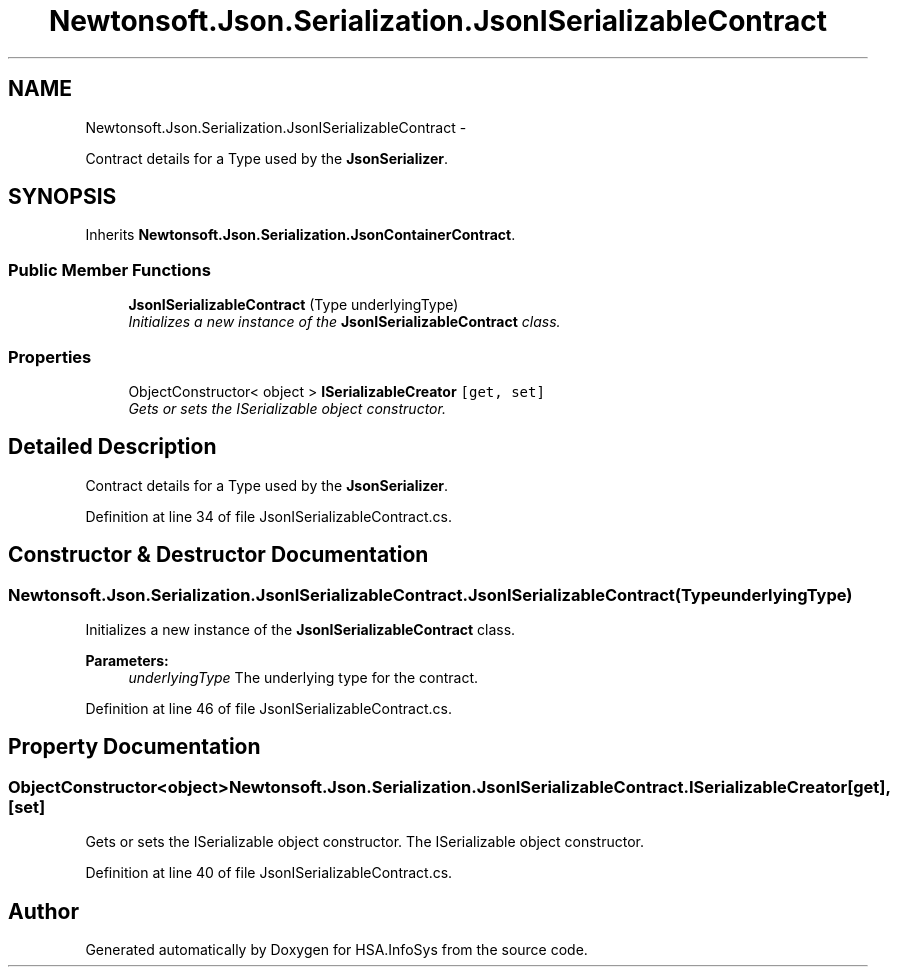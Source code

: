 .TH "Newtonsoft.Json.Serialization.JsonISerializableContract" 3 "Fri Jul 5 2013" "Version 1.0" "HSA.InfoSys" \" -*- nroff -*-
.ad l
.nh
.SH NAME
Newtonsoft.Json.Serialization.JsonISerializableContract \- 
.PP
Contract details for a Type used by the \fBJsonSerializer\fP\&.  

.SH SYNOPSIS
.br
.PP
.PP
Inherits \fBNewtonsoft\&.Json\&.Serialization\&.JsonContainerContract\fP\&.
.SS "Public Member Functions"

.in +1c
.ti -1c
.RI "\fBJsonISerializableContract\fP (Type underlyingType)"
.br
.RI "\fIInitializes a new instance of the \fBJsonISerializableContract\fP class\&. \fP"
.in -1c
.SS "Properties"

.in +1c
.ti -1c
.RI "ObjectConstructor< object > \fBISerializableCreator\fP\fC [get, set]\fP"
.br
.RI "\fIGets or sets the ISerializable object constructor\&. \fP"
.in -1c
.SH "Detailed Description"
.PP 
Contract details for a Type used by the \fBJsonSerializer\fP\&. 


.PP
Definition at line 34 of file JsonISerializableContract\&.cs\&.
.SH "Constructor & Destructor Documentation"
.PP 
.SS "Newtonsoft\&.Json\&.Serialization\&.JsonISerializableContract\&.JsonISerializableContract (TypeunderlyingType)"

.PP
Initializes a new instance of the \fBJsonISerializableContract\fP class\&. 
.PP
\fBParameters:\fP
.RS 4
\fIunderlyingType\fP The underlying type for the contract\&.
.RE
.PP

.PP
Definition at line 46 of file JsonISerializableContract\&.cs\&.
.SH "Property Documentation"
.PP 
.SS "ObjectConstructor<object> Newtonsoft\&.Json\&.Serialization\&.JsonISerializableContract\&.ISerializableCreator\fC [get]\fP, \fC [set]\fP"

.PP
Gets or sets the ISerializable object constructor\&. The ISerializable object constructor\&.
.PP
Definition at line 40 of file JsonISerializableContract\&.cs\&.

.SH "Author"
.PP 
Generated automatically by Doxygen for HSA\&.InfoSys from the source code\&.
